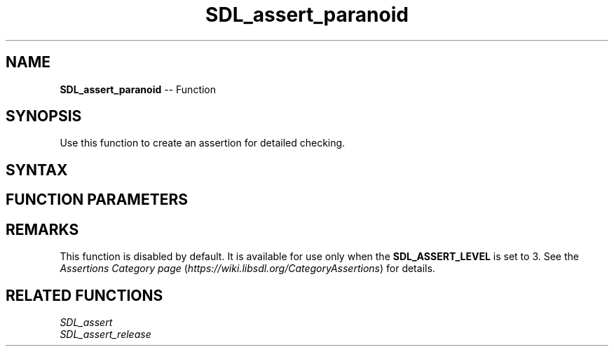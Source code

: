 .TH SDL_assert_paranoid 3 "2018.10.07" "https://github.com/haxpor/sdl2-manpage" "SDL2"
.SH NAME
\fBSDL_assert_paranoid\fR -- Function

.SH SYNOPSIS
Use this function to create an assertion for detailed checking.

.SH SYNTAX
.TS
tab(:) allbox;
a.
T{
.nf
void SDL_assert_paranoid(condition)
.fi
T}
.TE

.SH FUNCTION PARAMETERS
.TS
tab(:) allbox;
ab l.
condition:T{
the expression to check
T}
.TE

.SH REMARKS
This function is disabled by default. It is available for use only when the \fBSDL_ASSERT_LEVEL\fR is set to 3. See the \fIAssertions Category page\fR (\fIhttps://wiki.libsdl.org/CategoryAssertions\fR) for details.

.SH RELATED FUNCTIONS
\fISDL_assert\fR
.br
\fISDL_assert_release\fR

